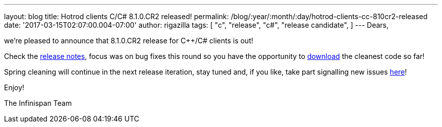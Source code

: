 ---
layout: blog
title: Hotrod clients C++/C# 8.1.0.CR2 released!
permalink: /blog/:year/:month/:day/hotrod-clients-cc-810cr2-released
date: '2017-03-15T02:07:00.004-07:00'
author: rigazilla
tags: [ "c++",
"release",
"c#",
"release candidate",
]
---
Dears,

we're pleased to announce that 8.1.0.CR2 release for C++/C# clients is
out!

Check the
https://issues.jboss.org/secure/ReleaseNote.jspa?projectId=12314125&version=12334092[release
notes], focus was on bug fixes this round so you have the opportunity to
 https://infinispan.org/hotrod-clients/[download] the cleanest code so
far!

Spring cleaning will continue in the next release iteration, stay tuned
and, if you like, take part signalling new issues
https://issues.jboss.org/projects/HRCPP/[here]!

Enjoy!

The Infinispan Team
